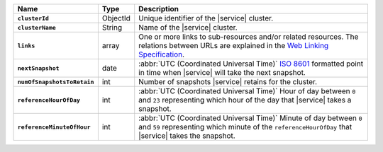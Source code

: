 .. list-table::
   :widths: 10 10 80
   :header-rows: 1
   :stub-columns: 1

   * - Name
     - Type
     - Description

   * - ``clusterId``
     - ObjectId
     - Unique identifier of the |service| cluster.

   * - ``clusterName``
     - String
     - Name of the |service| cluster.

   * - ``links``
     - array
     - One or more links to sub-resources and/or related resources.
       The relations between URLs are explained in the `Web Linking
       Specification <http://tools.ietf.org/html/rfc5988>`_.

   * - ``nextSnapshot``
     - date
     - :abbr:`UTC (Coordinated Universal Time)` 
       `ISO 8601 <https://en.wikipedia.org/wiki/ISO_8601>`_ formatted
       point in time when |service| will take the next snapshot.

   * - ``numOfSnapshotsToRetain``
     - int
     - Number of snapshots |service| retains for the
       cluster.

   * - ``referenceHourOfDay``
     - int
     - :abbr:`UTC (Coordinated Universal Time)`
       Hour of day between ``0`` and ``23`` representing which hour
       of the day that |service| takes a snapshot.

   * - ``referenceMinuteOfHour``
     - int
     - :abbr:`UTC (Coordinated Universal Time)`
       Minute of day between ``0`` and ``59`` representing which minute
       of the ``referenceHourOfDay`` that |service| takes the snapshot.